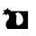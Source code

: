 SplineFontDB: 3.0
FontName: Untitled1
FullName: Untitled1
FamilyName: Untitled1
Weight: Regular
Copyright: Copyright (c) 2017, Steven
UComments: "2017-1-19: Created with FontForge (http://fontforge.org)"
Version: 001.000
ItalicAngle: 0
UnderlinePosition: -100
UnderlineWidth: 50
Ascent: 800
Descent: 200
InvalidEm: 0
LayerCount: 2
Layer: 0 0 "Back" 1
Layer: 1 0 "Fore" 0
XUID: [1021 201 -997602834 13149]
OS2Version: 0
OS2_WeightWidthSlopeOnly: 0
OS2_UseTypoMetrics: 1
CreationTime: 1484831269
ModificationTime: 1484836630
OS2TypoAscent: 0
OS2TypoAOffset: 1
OS2TypoDescent: 0
OS2TypoDOffset: 1
OS2TypoLinegap: 0
OS2WinAscent: 0
OS2WinAOffset: 1
OS2WinDescent: 0
OS2WinDOffset: 1
HheadAscent: 0
HheadAOffset: 1
HheadDescent: 0
HheadDOffset: 1
OS2Vendor: 'PfEd'
DEI: 91125
Encoding: ISO8859-1
UnicodeInterp: none
NameList: AGL For New Fonts
DisplaySize: -48
AntiAlias: 1
FitToEm: 0
WinInfo: 64 16 12
BeginChars: 256 1

StartChar: n
Encoding: 110 110 0
Width: 1000
VWidth: 0
Flags: HO
LayerCount: 2
Fore
SplineSet
437.958007812 406.943359375 m 4
 492.0078125 416.284179688 409 104 493 104 c 0
 577 104 645 172 645 256 c 0
 645 340 595.326171875 426.702148438 529.692382812 461.826171875 c 4
 459.224609375 499.537109375 393.08203125 399.188476562 437.958007812 406.943359375 c 4
211.234375 432.110351562 m 5
 199.088867188 417.685546875 186.673828125 402.74609375 173.989257812 387.290039062 c 5
 162.650390625 398.631835938 152.255859375 411.778320312 142.805664062 426.73046875 c 5
 116.529296875 420.5234375 89.8251953125 413.495117188 62.69140625 405.647460938 c 5
 81.310546875 430.239257812 99.5087890625 454.024414062 117.283203125 477.001953125 c 5
 109.721679688 495.565429688 103.103515625 515.934570312 97.4306640625 538.109375 c 5
 121.831054688 540.73046875 145.802734375 542.532226562 169.346679688 543.512695312 c 5
 186.278320312 564.875976562 202.787109375 585.431640625 218.875 605.1796875 c 5
 224.53515625 582.98046875 231.139648438 562.5859375 238.688476562 543.997070312 c 5
 261.17578125 543.299804688 283.245117188 541.802734375 304.895507812 539.504882812 c 5
 296.234375 529.899414062 287.396484375 519.958984375 278.3828125 509.681640625 c 5
 778 507 l 1
 778 0 l 1
 208 0 l 2
 208 0 102 130 208 243 c 0
 314 356 211.234375 432.110351562 211.234375 432.110351562 c 5
EndSplineSet
EndChar
EndChars
EndSplineFont
